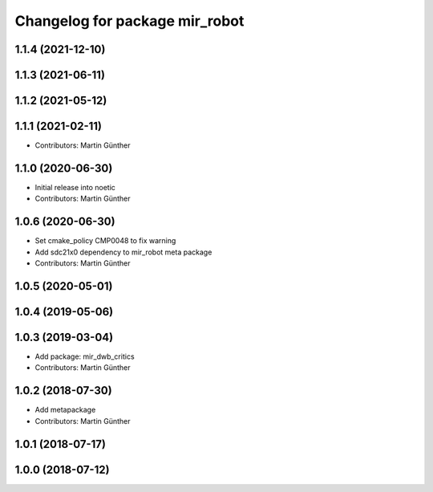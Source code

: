 ^^^^^^^^^^^^^^^^^^^^^^^^^^^^^^^
Changelog for package mir_robot
^^^^^^^^^^^^^^^^^^^^^^^^^^^^^^^

1.1.4 (2021-12-10)
------------------

1.1.3 (2021-06-11)
------------------

1.1.2 (2021-05-12)
------------------

1.1.1 (2021-02-11)
------------------
* Contributors: Martin Günther

1.1.0 (2020-06-30)
------------------
* Initial release into noetic
* Contributors: Martin Günther

1.0.6 (2020-06-30)
------------------
* Set cmake_policy CMP0048 to fix warning
* Add sdc21x0 dependency to mir_robot meta package
* Contributors: Martin Günther

1.0.5 (2020-05-01)
------------------

1.0.4 (2019-05-06)
------------------

1.0.3 (2019-03-04)
------------------
* Add package: mir_dwb_critics
* Contributors: Martin Günther

1.0.2 (2018-07-30)
------------------
* Add metapackage
* Contributors: Martin Günther

1.0.1 (2018-07-17)
------------------

1.0.0 (2018-07-12)
------------------

